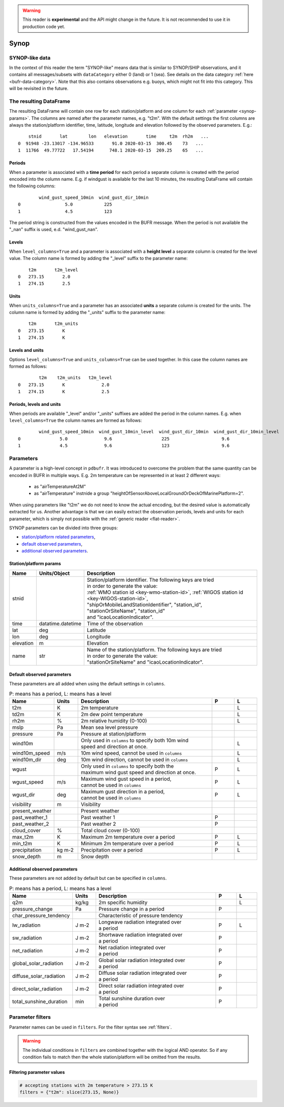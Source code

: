 .. _synop-reader:

.. warning::

    This reader is **experimental** and the API might change in the future. It is not recommended to use it in production code yet.

Synop
-------------

.. py:function:: read_bufr(path, reader="synop", columns=[], filters=None, units_system=None, units=None, units_columns=False, level_columns=False)
    :noindex:

    Extract :ref:`synop-like data <synop-like-data>` from BUFR using pre-defined :ref:`parameters <synop-params>`.

    :param path: path to the BUFR file or a :ref:`message-list-object`
    :type path: str, bytes, os.PathLike or a :ref:`message-list-object`
    :param columns: specify the pre-defined :ref:`parameters <synop-params>` to extract. The possible values are as follows:

        - "default" or empty list: extract the parameters as in "station" followed by all the :ref:`default observed parameters <synop-default-obs-params>`
        - "location": extract only the "lat" and "lon" parameters (see :ref:`station parameters <synop-station-params>` for details)
        - "geometry": extract only the "lat", "lon" and "elevation" parameters (see :ref:`station parameters <synop-station-params>` for details)
        - "station": extract only the "stnid", "time", "lat", "lon" and "elevation" parameters (see :ref:`station parameters <synop-station-params>` for details)
        - when it is a non-empty list, specifies the :ref:`parameters <synop-params>` to extract. The keys "default", "location", "geometry" and "station" can all be part of the list and will add all the parameters from the corresponding group.

    :type columns: str, sequence[str]
    :param filters: define the conditions when to extract the data. The individual conditions are combined together with the logical AND operator to form the filter. It can contain both BUFR keys and parameters. See :ref:`synop-filters` and :ref:`filters` for details.
    :type filters: dict
    :param unit_system: define the unit system to generate the resulting values. The default is None, which means that no conversion is applied but the values/units found in the BUFR are written to the output as is. The only available unit system is: "pdbufr". The "pdbufr" system uses the units as defined in the :ref:`synop-params` section.
    :type unit_system: str, None
    :param units: specify custom units conversions as a dictionary. The keys are the parameter names and the values are the units to convert to. For keys not specified in ``units`` the conversion defined by ``unit_system`` is applied. E.g.:

        .. code-block:: python

            units = {
                "t2m": "C",
                "mslp": "hPa",
            }

    :type units: dict, None
    :param units_columns: if True, a :ref:`units column <synop-units>` is added to the resulting DataFrame for each :ref:`parameter <synop-params>` having a units. The column name is formed by adding the "_units" suffix to the parameter name. The default is False.
    :type add_units: bool
    :param level_columns: if True, a :ref:`level column <synop-levels>` is added to the resulting DataFrame for each :ref:`parameter <synop-params>` having a level. The column name is formed by adding the "_level" suffix to the parameter name. The default is False.
    :rtype: pandas.DataFrame


.. _synop-like-data:

SYNOP-like data
++++++++++++++++++++++++++++

In the context of this reader the term "SYNOP-like" means data that is similar to SYNOP/SHIP observations, and it contains all messages/subsets with ``dataCategory`` either  0 (land) or 1 (sea). See details on the data category :ref:`here <bufr-data-category>`. Note that this also contains observations e.g. buoys, which might not fit into this category. This will be revisited in the future.


The resulting DataFrame
+++++++++++++++++++++++++

The resulting DataFrame will contain one row for each station/platform and one column for each :ref:`parameter <synop-params>`. The columns are named after the parameter names, e.g. "t2m". With the default settings the first columns are always the station/platform identifier, time, latitude, longitude and elevation followed by the observed parameters. E.g.::


        stnid       lat        lon   elevation       time     t2m  rh2m   ...
    0  91948 -23.13017 -134.96533       91.0 2020-03-15  300.45    73   ...
    1  11766  49.77722   17.54194      748.1 2020-03-15  269.25    65   ...


.. _synop-periods:

Periods
/////////////////////

When a parameter is associated with a **time period** for each period a separate column is created with the period encoded into the column name. E.g. if windgust is available for the last 10 minutes, the resulting DataFrame will contain the following columns::

            wind_gust_speed_10min  wind_gust_dir_10min
    0                 5.0            225
    1                 4.5            123

The period string is constructed from the values encoded in the BUFR message. When the period is not available the "_nan" suffix is used, e.d. "wind_gust_nan".

.. _synop-levels:

Levels
/////////////////////

When ``level_columns=True`` and a parameter is associated with a **height level** a separate column is created for the level value. The column name is formed by adding the "_level" suffix to the parameter name::

        t2m       t2m_level
    0   273.15       2.0
    1   274.15       2.5

.. _synop-units:

Units
/////////////////////

When ``units_columns=True`` and a parameter has an associated **units** a separate column is created for the units. The column name is formed by adding the "_units" suffix to the parameter name::

        t2m       t2m_units
    0   273.15       K
    1   274.15       K

Levels and units
/////////////////////

Options ``level_columns=True`` and ``units_columns=True`` can be used together. In this case the column names are formed as follows::

            t2m    t2m_units   t2m_level
    0   273.15       K              2.0
    1   274.15       K              2.5


Periods, levels and units
////////////////////////////

When periods are available "_level" and/or "_units" suffixes are added the period in the column names. E.g. when ``level_columns=True`` the column names are formed as follows::

            wind_gust_speed_10min  wind_gust_10min_level  wind_gust_dir_10min  wind_gust_dir_10min_level
    0               5.0              9.6                   225                    9.6
    1               4.5              9.6                   123                    9.6




.. _synop-params:

Parameters
+++++++++++++++++++++

A parameter is a high-level concept in ``pdbufr``. It was introduced to overcome the problem that the same quantity can be encoded in BUFR in multiple ways. E.g. 2m temperature can be represented in at least 2 different ways:

  - as "airTemperatureAt2M"
  - as "airTemperature" instnide a group "heightOfSensorAboveLocalGroundOrDeckOfMarinePlatform=2".

When using parameters like "t2m" we do not need to know the actual encoding, but the desired value is automatically extracted for us. Another advantage is that we can easily extract the observation periods, levels and units for each parameter, which is simply not possible with the :ref:`generic reader <flat-reader>`.

SYNOP parameters can be divided into three groups:

- `station/platform related parameters <synop-station-params>`_,
- `default observed parameters <synop-default-obs-params>`_,
- `additional observed parameters <synop-extra-obs-params>`_.


.. _synop-station-params:

Station/platform params
////////////////////////////

.. list-table::
   :header-rows: 1
   :widths: 10 10 80
   :align: center

   * - **Name**
     - **Units/Object**
     - **Description**

   * - stnid
     -
     - | Station/platform identifier. The following keys are tried
       | in order to generate the value:
       | :ref:`WMO station id <key-wmo-station-id>`, :ref:`WIGOS station id <key-WIGOS-station-id>`,
       | "shipOrMobileLandStationIdentifier", "station_id",
       | "stationOrSiteName", "station_id"
       | and "icaoLocationIndicator".

   * - time
     - datatime.datetime
     - Time of the observation

   * - lat
     - deg
     - Latitude

   * - lon
     - deg
     - Longitude

   * - elevation
     - m
     - Elevation

   * - name
     - str
     - | Name of the station/platform. The following keys are tried
       | in order to generate the value:
       | "stationOrSiteName" and "icaoLocationIndicator".


.. _synop-default-obs-params:

Default observed parameters
/////////////////////////////

These parameters are all added when using the default settings in ``columns``.

.. list-table:: P: means has a period, L: means has a level
   :header-rows: 1
   :widths: 10 10 60 10 10
   :align: center


   * - Name
     - Units
     - Description
     - P
     - L

   * - t2m
     - K
     - 2m temperature
     -
     - L

   * - td2m
     - K
     - 2m dew point temperature
     -
     - L

   * - rh2m
     - %
     - 2m relative humidity (0-100)
     -
     - L

   * - mslp
     - Pa
     - Mean sea level pressure
     -
     -

   * - pressure
     - Pa
     - Pressure at station/platform
     -
     -

   * - wind10m
     -
     - | Only used in ``columns`` to specify both 10m wind
       | speed and direction at once.
     -
     - L

   * - wind10m_speed
     - m/s
     - 10m wind speed, cannot be used in ``columns``
     -
     - L

   * - wind10m_dir
     - deg
     - 10m wind direction, cannot be used in ``columns``
     -
     - L

   * - wgust
     -
     - | Only used in ``columns`` to specify both the
       | maximum wind gust speed and direction at once.
     - P
     - L

   * - wgust_speed
     - m/s
     - | Maximum wind gust speed in a period,
       | cannot be used in ``columns``
     - P
     - L

   * - wgust_dir
     - deg
     - | Maximum gust direction in a period,
       | cannot be used in ``columns``
     - P
     - L

   * - visibility
     - m
     - Visibility
     -
     -

   * - present_weather
     -
     - Present weather
     -
     -

   * - past_weather_1
     -
     - Past weather 1
     - P
     -

   * - past_weather_2
     -
     - Past weather 2
     - P
     -

   * - cloud_cover
     - %
     - Total cloud cover (0-100)
     -
     -

   * - max_t2m
     - K
     - Maximum 2m temperature over a period
     - P
     - L

   * - min_t2m
     - K
     - Minimum 2m temperature over a period
     - P
     - L

   * - precipitation
     - kg m-2
     - Precipitation over a period
     - P
     - L

   * - snow_depth
     - m
     - Snow depth
     -
     -

.. _synop-extra-obs-params:

Additional observed parameters
////////////////////////////////////

These parameters are not added by default but can be specified in ``columns``.

.. list-table:: P: means has a period, L: means has a level
   :header-rows: 1
   :widths: 10 10 60 10 10
   :align: center

   * - Name
     - Units
     - Description
     - P
     - L

   * - q2m
     - kg/kg
     - 2m specific humidity
     -
     - L

   * - pressure_change
     - Pa
     - Pressure change in a period
     - P
     -

   * - char_pressure_tendency
     -
     - Characteristic of pressure tendency
     -
     -

   * - lw_radiation
     - J m-2
     - | Longwave radiation integrated over
       | a period
     - P
     - L

   * - sw_radiation
     - J m-2
     - | Shortwave radiation integrated over
       | a period
     - P
     -

   * - net_radiation
     - J m-2
     - | Net radiation integrated over
       | a period
     - P
     -

   * - global_solar_radiation
     - J m-2
     - | Global solar radiation integrated over
       | a period
     - P
     -

   * - diffuse_solar_radiation
     - J m-2
     - | Diffuse solar radiation integrated over
       | a period
     - P
     -

   * - direct_solar_radiation
     - J m-2
     - | Direct solar radiation integrated over
       | a period
     - P
     -

   * - total_sunshine_duration
     - min
     - | Total sunshine duration over
       | a period
     - P
     -

.. _synop-filters:

Parameter filters
+++++++++++++++++++++

Parameter names can be used in ``filters``. For the filter syntax see :ref:`filters`.

.. warning::

    The individual conditions in ``filters`` are combined together with the logical AND operator. So if any condition fails to match then the whole station/platform will be omitted from the results.


Filtering parameter values
////////////////////////////

.. code-block:: python

    # accepting stations with 2m temperature > 273.15 K
    filters = {"t2m": slice(273.15, None)}


.. Filtering parameter levels
.. ////////////////////////////////////

.. When a parameter has an associated level (see the "Has level" column in :ref:`synop-obs-param`) this can be used in a filter. We can refer to level by adding the "_level" suffix to the parameter name.

.. .. code-block:: python

..     # accepting stations with 2m temperature observed exactly at 2m
..     filters = {"t2m_level": 2}

..     # accepting stations with 2m temperature observed in the height range of 1.5m to 2.5m
..     filters = {"t2m_level": slice(1.5, 2.5)}

..     # accepting stations with 10m wind observed exactly at 10m
..     filters = {"wind10m_level": 10}

..     # accepting stations with 10m wind observed in the height range of 9.5m to 11.5m
..     filters = {"wind10m_level": slice(9.5, 11.5)}

..     # accepting stations with wind gust observations in the height range of 9.5m to 11.5m
..     filters = {"wind_gust_level": slice(9.5, 11.5)}
